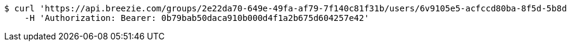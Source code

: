 [source,bash]
----
$ curl 'https://api.breezie.com/groups/2e22da70-649e-49fa-af79-7f140c81f31b/users/6v9105e5-acfccd80ba-8f5d-5b8da0-4c00' -i -X DELETE \
    -H 'Authorization: Bearer: 0b79bab50daca910b000d4f1a2b675d604257e42'
----